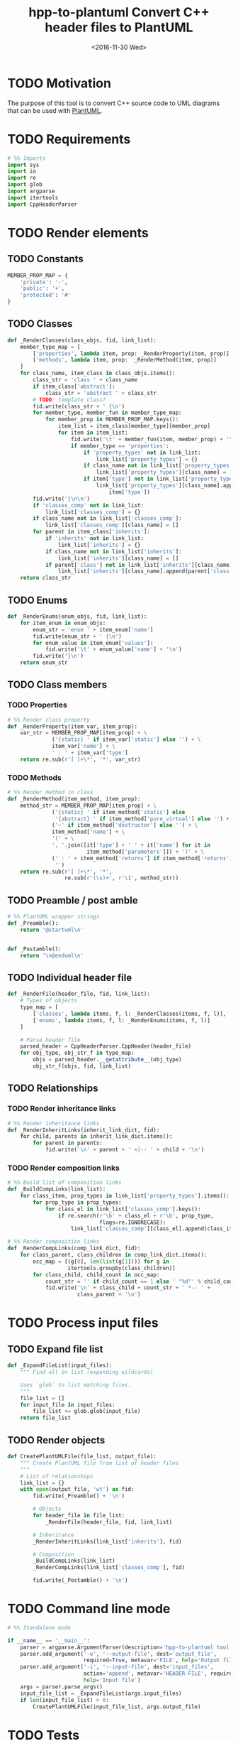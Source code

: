#+TITLE: hpp-to-plantuml Convert C++ header files to PlantUML
#+DATE: <2016-11-30 Wed>
#+TODO: TODO REVIEW | DONE DEFERRED ABANDONED
#+PROPERTY: header-args+ :eval never
#+PROPERTY: header-args+ :exports code :results silent
#+PROPERTY: header-args:python+ :tangle hpp-to-plantuml.py

* TODO Motivation

The purpose of this tool is to convert C++ source code to UML diagrams that can
be used with [[https://plantuml.com][PlantUML]].


* TODO Requirements

#+NAME: py-imports
#+BEGIN_SRC python
# %% Imports
import sys
import io
import re
import glob
import argparse
import itertools
import CppHeaderParser
#+END_SRC


* TODO Render elements

** TODO Constants

#+NAME: py-constants
#+BEGIN_SRC python
MEMBER_PROP_MAP = {
    'private': '-',
    'public': '+',
    'protected': '#'
}
#+END_SRC

** TODO Classes

#+NAME: py-render-classes
#+BEGIN_SRC python
def _RenderClasses(class_objs, fid, link_list):
    member_type_map = [
        ['properties', lambda item, prop: _RenderProperty(item, prop)],
        ['methods', lambda item, prop:  _RenderMethod(item, prop)]
    ]
    for class_name, item_class in class_objs.items():
        class_str = 'class ' + class_name
        if item_class['abstract']:
            class_str = 'abstract ' + class_str
        # TODO: template class?
        fid.write(class_str + ' {\n')
        for member_type, member_fun in member_type_map:
            for member_prop in MEMBER_PROP_MAP.keys():
                item_list = item_class[member_type][member_prop]
                for item in item_list:
                    fid.write('\t' + member_fun(item, member_prop) + '\n')
                    if member_type == 'properties':
                        if 'property_types' not in link_list:
                            link_list['property_types'] = {}
                        if class_name not in link_list['property_types']:
                            link_list['property_types'][class_name] = []
                        if item['type'] not in link_list['property_types'][class_name]:
                            link_list['property_types'][class_name].append(
                                item['type'])
        fid.write('}\n\n')
        if 'classes_comp' not in link_list:
            link_list['classes_comp'] = {}
        if class_name not in link_list['classes_comp']:
            link_list['classes_comp'][class_name] = []
        for parent in item_class['inherits']:
            if 'inherits' not in link_list:
                link_list['inherits'] = {}
            if class_name not in link_list['inherits']:
                link_list['inherits'][class_name] = []
            if parent['class'] not in link_list['inherits'][class_name]:
                link_list['inherits'][class_name].append(parent['class'])
    return class_str
#+END_SRC


** TODO Enums

#+NAME: py-render-enums
#+BEGIN_SRC python
def _RenderEnums(enum_objs, fid, link_list):
    for item_enum in enum_objs:
        enum_str = 'enum ' + item_enum['name']
        fid.write(enum_str + ' {\n')
        for enum_value in item_enum['values']:
            fid.write('\t' + enum_value['name'] + '\n')
        fid.write('}\n')
    return enum_str
#+END_SRC

** TODO Class members

*** TODO Properties

#+NAME: py-render-properties
#+BEGIN_SRC python
# %% Render class property
def _RenderProperty(item_var, item_prop):
    var_str = MEMBER_PROP_MAP[item_prop] + \
              ('{static} ' if item_var['static'] else '') + \
              item_var['name'] + \
              ' : ' + item_var['type']
    return re.sub(r'[ ]+\*', '*', var_str)
#+END_SRC


*** TODO Methods

#+NAME: py-render-properties
#+BEGIN_SRC python
# %% Render method in class
def _RenderMethod(item_method, item_prop):
    method_str = MEMBER_PROP_MAP[item_prop] + \
              ('{static} ' if item_method['static'] else
               '{abstract} ' if item_method['pure_virtual'] else '') + \
              ('~' if item_method['destructor'] else '') + \
              item_method['name'] + \
              '(' + \
              ', '.join([it['type'] + ' ' + it['name'] for it in
                         item_method['parameters']]) + ')' + \
              (' : ' + item_method['returns'] if item_method['returns'] else
               '')
    return re.sub(r'[ ]+\*', '*',
                  re.sub(r'(\s)+', r'\1', method_str))
#+END_SRC


** TODO Preamble / post amble

#+NAME: py-pre-post-amble
#+BEGIN_SRC python
# %% PlantUML wrapper strings
def _Preamble():
    return '@startuml\n'


def _Postamble():
    return '\n@enduml\n'
#+END_SRC


** TODO Individual header file

#+NAME: py-render-header
#+BEGIN_SRC python
def _RenderFile(header_file, fid, link_list):
    # Types of objects
    type_map = [
        ['classes', lambda items, f, l: _RenderClasses(items, f, l)],
        ['enums', lambda items, f, l: _RenderEnums(items, f, l)]
    ]

    # Parse header file
    parsed_header = CppHeaderParser.CppHeader(header_file)
    for obj_type, obj_str_f in type_map:
        objs = parsed_header.__getattribute__(obj_type)
        obj_str_f(objs, fid, link_list)
#+END_SRC


** TODO Relationships

*** TODO Render inheritance links

#+NAME: py-render-inherit
#+BEGIN_SRC python
# %% Render inheritance links
def _RenderInheritLinks(inherit_link_dict, fid):
    for child, parents in inherit_link_dict.items():
        for parent in parents:
            fid.write('\n' + parent + ' <|-- ' + child + '\n')
#+END_SRC

*** TODO Render composition links

#+NAME: py-helper-composition-gather
#+BEGIN_SRC python
# %% Build list of composition links
def _BuildCompLinks(link_list):
    for class_item, prop_types in link_list['property_types'].items():
        for prop_type in prop_types:
            for class_el in link_list['classes_comp'].keys():
                if re.search(r'\b' + class_el + r'\b', prop_type,
                             flags=re.IGNORECASE):
                    link_list['classes_comp'][class_el].append(class_item)
#+END_SRC

#+NAME: py-render-composition
#+BEGIN_SRC python
# %% Render composition links
def _RenderCompLinks(comp_link_dict, fid):
    for class_parent, class_children in comp_link_dict.items():
        occ_map = [(g[0], len(list(g[1]))) for g in
                   itertools.groupby(class_children)]
        for class_child, child_count in occ_map:
            count_str = '' if child_count == 1 else ' "%d"' % child_count
            fid.write('\n' + class_child + count_str + ' *-- ' +
                      class_parent + '\n')

#+END_SRC

* TODO Process input files

** TODO Expand file list

#+NAME: py-build-file-list
#+BEGIN_SRC python
def _ExpandFileList(input_files):
    """ Find all in list (expanding wildcards)

    Uses `glob` to list matching files.
    """
    file_list = []
    for input_file in input_files:
        file_list += glob.glob(input_file)
    return file_list
#+END_SRC


** TODO Render objects

#+NAME: py-create-plantuml
#+BEGIN_SRC python
def CreatePlantUMLFile(file_list, output_file):
    """ Create PlantUML file from list of header files
    """
    # List of relationships
    link_list = {}
    with open(output_file, 'wt') as fid:
        fid.write(_Preamble() + '\n')

        # Objects
        for header_file in file_list:
            _RenderFile(header_file, fid, link_list)

        # Inheritance
        _RenderInheritLinks(link_list['inherits'], fid)

        # Composition
        _BuildCompLinks(link_list)
        _RenderCompLinks(link_list['classes_comp'], fid)

        fid.write(_Postamble() + '\n')

#+END_SRC


* TODO Command line mode

#+NAME: py-parse-inputs
#+BEGIN_SRC python
# %% Standalone mode

if __name__ == '__main__':
    parser = argparse.ArgumentParser(description='hpp-to-plantuml tool.')
    parser.add_argument('-o', '--output-file', dest='output_file',
                        required=True, metavar='FILE', help='Output file')
    parser.add_argument('-i', '--input-file', dest='input_files',
                        action='append', metavar='HEADER-FILE', required=True,
                        help='Input file')
    args = parser.parse_args()
    input_file_list = _ExpandFileList(args.input_files)
    if len(input_file_list) > 0:
        CreatePlantUMLFile(input_file_list, args.output_file)
#+END_SRC


* TODO Tests

** TODO Input files

#+NAME: hpp-simple-classes
#+BEGIN_SRC c++ :mkdirp yes :tangle test/simple-classes.hpp

enum Enum01 { VALUE_0, VALUE_1, VALUE_2 };

class Class01 {
protected:
	int _protected_var;
	bool _ProtectedMethod(int param);
	static bool _StaticProtectedMethod(bool param);
	virtual bool _AbstractMethod(int param) = 0;
public:
	int public_var;
	bool PublicMethod(int param);
	static bool StaticPublicMethod(bool param);
	virtual bool AbstractPublicMethod(int param) = 0;
};

class Class02 : public Class01 {
private:
	int _private_var;
	bool _PrivateMethod(int param);
	static bool _StaticPrivateMethod(bool param);
	bool _AbstractMethod(int param) override;
};

class Class03 {
public:
	Class03();
	~Class03();
private:
	Class01* _obj;
};
#+END_SRC

